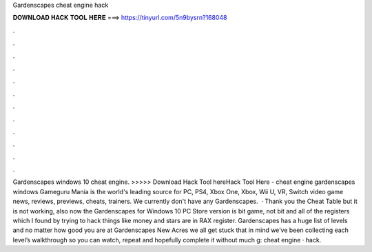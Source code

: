 Gardenscapes cheat engine hack

𝐃𝐎𝐖𝐍𝐋𝐎𝐀𝐃 𝐇𝐀𝐂𝐊 𝐓𝐎𝐎𝐋 𝐇𝐄𝐑𝐄 ===> https://tinyurl.com/5n9bysrn?168048

.

.

.

.

.

.

.

.

.

.

.

.

Gardenscapes windows 10 cheat engine. >>>>> Download Hack Tool hereHack Tool Here -  cheat engine gardenscapes windows Gameguru Mania is the world's leading source for PC, PS4, Xbox One, Xbox, Wii U, VR, Switch video game news, reviews, previews, cheats, trainers. We currently don't have any Gardenscapes.  · Thank you the Cheat Table but it is not working, also now the Gardenscapes for Windows 10 PC Store version is bit game, not bit and all of the registers which I found by trying to hack things like money and stars are in RAX register. Gardenscapes has a huge list of levels and no matter how good you are at Gardenscapes New Acres we all get stuck  that in mind we’ve been collecting each level’s walkthrough so you can watch, repeat and hopefully complete it without much g: cheat engine · hack.